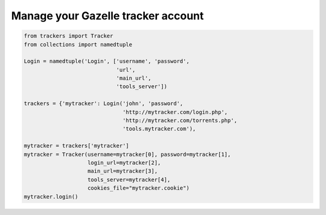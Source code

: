 Manage your Gazelle tracker account
===================================

.. code-block:: python

        from trackers import Tracker
        from collections import namedtuple

        Login = namedtuple('Login', ['username', 'password',
                                     'url',
                                     'main_url',
                                     'tools_server'])

        trackers = {'mytracker': Login('john', 'password',
                                       'http://mytracker.com/login.php',
                                       'http://mytracker.com/torrents.php',
                                       'tools.mytracker.com'),

        mytracker = trackers['mytracker']
        mytracker = Tracker(username=mytracker[0], password=mytracker[1],
                            login_url=mytracker[2],
                            main_url=mytracker[3],
                            tools_server=mytracker[4],
                            cookies_file="mytracker.cookie")
        mytracker.login()


